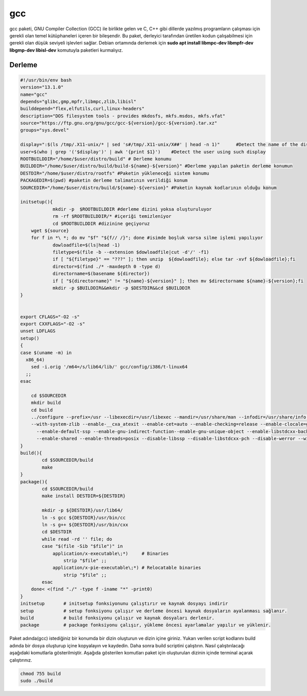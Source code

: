 gcc
+++

gcc paketi, GNU Compiler Collection (GCC) ile birlikte gelen ve C, C++ gibi dillerde yazılmış programların çalışması için gerekli olan temel kütüphaneleri içeren bir bileşendir. Bu paket, derleyici tarafından üretilen kodun çalışabilmesi için gerekli olan düşük seviyeli işlevleri sağlar. Debian ortamında derlemek için **sudo apt install libmpc-dev libmpfr-dev libgmp-dev libisl-dev** komutuyla paketleri kurmalıyız.

Derleme
--------

.. code-block:: shell
	
	#!/usr/bin/env bash
	version="13.1.0"
	name="gcc"
	depends="glibc,gmp,mpfr,libmpc,zlib,libisl"
	builddepend="flex,elfutils,curl,linux-headers"
	description="DOS filesystem tools - provides mkdosfs, mkfs.msdos, mkfs.vfat"
	source="https://ftp.gnu.org/gnu/gcc/gcc-${version}/gcc-${version}.tar.xz"
	groups="sys.devel"
	
	display=":$(ls /tmp/.X11-unix/* | sed 's#/tmp/.X11-unix/X##' | head -n 1)"	#Detect the name of the display in use
	user=$(who | grep '('$display')' | awk '{print $1}')	#Detect the user using such display
	ROOTBUILDDIR="/home/$user/distro/build" # Derleme konumu
	BUILDDIR="/home/$user/distro/build/build-${name}-${version}" #Derleme yapılan paketin derleme konumun
	DESTDIR="/home/$user/distro/rootfs" #Paketin yükleneceği sistem konumu
	PACKAGEDIR=$(pwd) #paketin derleme talimatının verildiği konum
	SOURCEDIR="/home/$user/distro/build/${name}-${version}" #Paketin kaynak kodlarının olduğu konum

	initsetup(){
		    mkdir -p  $ROOTBUILDDIR #derleme dizini yoksa oluşturuluyor
		    rm -rf $ROOTBUILDDIR/* #içeriği temizleniyor
		    cd $ROOTBUILDDIR #dizinine geçiyoruz
            wget ${source}
            for f in *\ *; do mv "$f" "${f// /}"; done #isimde boşluk varsa silme işlemi yapılıyor
		    dowloadfile=$(ls|head -1)
		    filetype=$(file -b --extension $dowloadfile|cut -d'/' -f1)
		    if [ "${filetype}" == "???" ]; then unzip  ${dowloadfile}; else tar -xvf ${dowloadfile};fi
		    director=$(find ./* -maxdepth 0 -type d)
		    directorname=$(basename ${director})
		    if [ "${directorname}" != "${name}-${version}" ]; then mv $directorname ${name}-${version};fi
		    mkdir -p $BUILDDIR&&mkdir -p $DESTDIR&&cd $BUILDDIR
	}


	export CFLAGS="-O2 -s"
	export CXXFLAGS="-O2 -s"
	unset LDFLAGS
	setup()
	{
	case $(uname -m) in
	  x86_64)
	    sed -i.orig '/m64=/s/lib64/lib/' gcc/config/i386/t-linux64
	  ;;
	esac

	    cd $SOURCEDIR
	    mkdir build
	    cd build
	    ../configure --prefix=/usr --libexecdir=/usr/libexec --mandir=/usr/share/man --infodir=/usr/share/info --enable-languages=c,c++ --with-linker-hash-style=gnu \
	    --with-system-zlib --enable-__cxa_atexit --enable-cet=auto --enable-checking=release --enable-clocale=gnu --enable-default-pie \
	      --enable-default-ssp --enable-gnu-indirect-function--enable-gnu-unique-object --enable-libstdcxx-backtrace --enable-link-serialization=1 --enable-linker-build-id --enable-lto --disable-multilib --enable-plugin \
	      --enable-shared --enable-threads=posix --disable-libssp --disable-libstdcxx-pch --disable-werror --without-zstd --disable-nls	--libdir=/usr/lib64 --target=x86_64-pc-linux-gnu 	
	}
	build(){
		cd $SOURCEDIR/build
		make
	}
	package(){
		cd $SOURCEDIR/build
		make install DESTDIR=${DESTDIR}
	    	
		mkdir -p ${DESTDIR}/usr/lib64/
		ln -s gcc ${DESTDIR}/usr/bin/cc
		ln -s g++ ${DESTDIR}/usr/bin/cxx
		cd $DESTDIR
		while read -rd '' file; do
		case "$(file -Sib "$file")" in
		    application/x-executable\;*)     # Binaries
		        strip "$file" ;;
		    application/x-pie-executable\;*) # Relocatable binaries
		        strip "$file" ;;
		esac
	    done< <(find "./" -type f -iname "*" -print0)	 
	}
	initsetup       # initsetup fonksiyonunu çalıştırır ve kaynak dosyayı indirir
	setup           # setup fonksiyonu çalışır ve derleme öncesi kaynak dosyaların ayalanması sağlanır.
	build           # build fonksiyonu çalışır ve kaynak dosyaları derlenir.
	package         # package fonksiyonu çalışır, yükleme öncesi ayarlamalar yapılır ve yüklenir.


Paket adında(gcc) istediğiniz bir konumda bir dizin oluşturun ve dizin içine giriniz. Yukarı verilen script kodlarını build adında bir dosya oluşturup içine kopyalayın ve kaydedin. Daha sonra build scriptini çalıştırın. Nasıl çalıştırılacağı aşağıdaki komutlarla gösterilmiştir. Aşağıda gösterilen komutları paket için oluşturulan dizinin içinde terminal açarak çalıştırınız.


.. code-block:: shell
	
	chmod 755 build
	sudo ./build
  
.. raw:: pdf

   PageBreak



